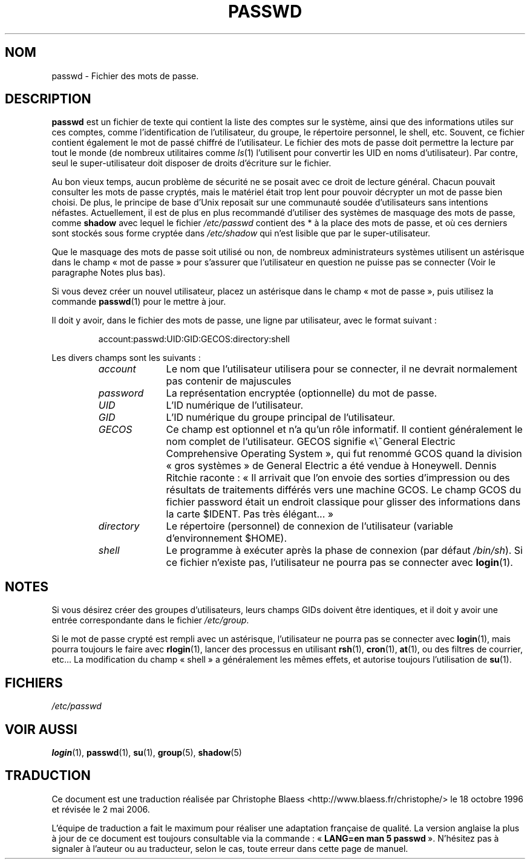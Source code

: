 .\" Copyright (c) 1993 Michael Haardt (michael@moria.de), Fri Apr  2 11:32:09 MET DST 1993
.\"
.\" This is free documentation; you can redistribute it and/or
.\" modify it under the terms of the GNU General Public License as
.\" published by the Free Software Foundation; either version 2 of
.\" the License, or (at your option) any later version.
.\"
.\" The GNU General Public License's references to "object code"
.\" and "executables" are to be interpreted as the output of any
.\" document formatting or typesetting system, including
.\" intermediate and printed output.
.\"
.\" This manual is distributed in the hope that it will be useful,
.\" but WITHOUT ANY WARRANTY; without even the implied warranty of
.\" MERCHANTABILITY or FITNESS FOR A PARTICULAR PURPOSE.  See the
.\" GNU General Public License for more details.
.\"
.\" You should have received a copy of the GNU General Public
.\" License along with this manual; if not, write to the Free
.\" Software Foundation, Inc., 675 Mass Ave, Cambridge, MA 02139,
.\" USA.
.\"
.\" Modified Sun Jul 25 10:46:28 1993 by Rik Faith (faith@cs.unc.edu)
.\" Modified Sun Aug 21 18:12:27 1994 by Rik Faith (faith@cs.unc.edu)
.\" Modified Sun Jun 18 01:53:57 1995 by Andries Brouwer (aeb@cwi.nl)
.\" Modified Mon Jan  5 20:24:40 MET 1998 by Michael Haardt
.\"  (michael@cantor.informatik.rwth-aachen.de)
.\"
.\" Traduction 17/10/1996 par Christophe Blaess (ccb@club-internet.fr)
.\" Màj 18/05/1998 LDP-1.19
.\" Màj 25/07/2003 LDP-1.56
.\" Màj 04/07/2005 LDP-1.61
.\" Màj 01/05/2006 LDP-1.67.1
.\"
.TH PASSWD 5 "5 janvier 1998" LDP "Manuel de l'administrateur Linux"
.SH NOM
passwd \- Fichier des mots de passe.
.SH DESCRIPTION
.B passwd
est un fichier de texte qui contient la liste des comptes sur le système,
ainsi que des informations utiles sur ces comptes, comme l'identification
de l'utilisateur, du groupe, le répertoire personnel, le shell, etc.
Souvent, ce fichier contient également le mot de passé chiffré de l'utilisateur.
Le fichier des mots de passe doit permettre la lecture par tout le monde
(de nombreux utilitaires comme
.IR ls (1)
l'utilisent pour convertir les UID en noms d'utilisateur). Par contre,
seul le super-utilisateur doit disposer de droits d'écriture sur le fichier.
.PP
Au bon vieux temps, aucun problème de sécurité ne se posait avec ce
droit de lecture général. Chacun pouvait consulter les mots de passe
cryptés, mais le matériel était trop lent pour pouvoir décrypter un
mot de passe bien choisi. De plus, le principe de base d'Unix reposait
sur une communauté soudée d'utilisateurs sans intentions néfastes.
Actuellement, il est de plus en plus recommandé d'utiliser des
systèmes de masquage des mots de passe, comme
.BR shadow
avec lequel le fichier
.I /etc/passwd
contient des * à la place des mots de passe, et où ces derniers sont
stockés sous forme cryptée dans
.I /etc/shadow
qui n'est lisible que par le super-utilisateur.
.PP
Que le masquage des mots de passe soit utilisé ou non, de nombreux
administrateurs systèmes utilisent un astérisque dans le champ
«\ mot de passe\ » pour s'assurer que l'utilisateur en question ne
puisse pas se connecter (Voir le paragraphe Notes plus bas).
.PP
Si vous devez créer un nouvel utilisateur, placez un astérisque dans le champ
«\ mot de passe\ », puis utilisez la commande
.BR passwd (1)
pour le mettre à jour.
.PP
Il doit y avoir, dans le fichier des mots de passe, une ligne par utilisateur,
avec le format suivant\ :
.sp
.RS
account:passwd:UID:GID:GECOS:directory:shell
.RE
.sp
Les divers champs sont les suivants\ :
.sp
.RS
.TP 1.0in
.I account
Le nom que l'utilisateur utilisera pour se connecter, il ne devrait normalement
pas contenir de majuscules
.TP
.I password
La représentation encryptée (optionnelle) du mot de passe.
.TP
.I UID
L'ID numérique de l'utilisateur.
.TP
.I GID
L'ID numérique du groupe principal de l'utilisateur.
.TP
.I GECOS
Ce champ est optionnel et n'a qu'un rôle informatif. Il contient généralement
le nom complet de l'utilisateur. GECOS signifie «\ General Electric Comprehensive
Operating System\ », qui fut renommé GCOS quand la division «\ gros systèmes\ » de
General Electric a été vendue à Honeywell. Dennis Ritchie raconte\ :
«\ Il arrivait que l'on envoie des sorties d'impression ou des résultats de
traitements différés vers une machine GCOS. Le champ GCOS du fichier password
était un endroit classique pour glisser des informations dans la carte
$IDENT. Pas très élégant...\ »
.TP
.I directory
Le répertoire (personnel) de connexion de l'utilisateur (variable
d'environnement $HOME).
.TP
.I shell
Le programme à exécuter après la phase de connexion (par défaut
.IR /bin/sh ).
Si ce fichier n'existe pas, l'utilisateur ne pourra pas se connecter avec
.BR login (1).
.RE
.SH NOTES
Si vous désirez créer des groupes d'utilisateurs, leurs champs GIDs doivent
être identiques, et il doit y avoir une entrée correspondante dans le fichier
.IR /etc/group .
.PP
Si le mot de passe crypté est rempli avec un astérisque, l'utilisateur ne
pourra pas se connecter avec
.BR login (1),
mais pourra toujours le faire avec
.BR rlogin (1),
lancer des processus en utilisant
.BR rsh (1),
.BR cron (1),
.BR at (1),
ou des filtres de courrier, etc...
La modification du champ «\ shell\ » a généralement les mêmes effets, et autorise
toujours l'utilisation de
.BR su (1).
.SH FICHIERS
.I /etc/passwd
.SH "VOIR AUSSI"
.BR login (1),
.BR passwd (1),
.BR su (1),
.BR group (5),
.BR shadow (5)
.SH TRADUCTION
.PP
Ce document est une traduction réalisée par Christophe Blaess
<http://www.blaess.fr/christophe/> le 18\ octobre\ 1996
et révisée le 2\ mai\ 2006.
.PP
L'équipe de traduction a fait le maximum pour réaliser une adaptation
française de qualité. La version anglaise la plus à jour de ce document est
toujours consultable via la commande\ : «\ \fBLANG=en\ man\ 5\ passwd\fR\ ».
N'hésitez pas à signaler à l'auteur ou au traducteur, selon le cas, toute
erreur dans cette page de manuel.
